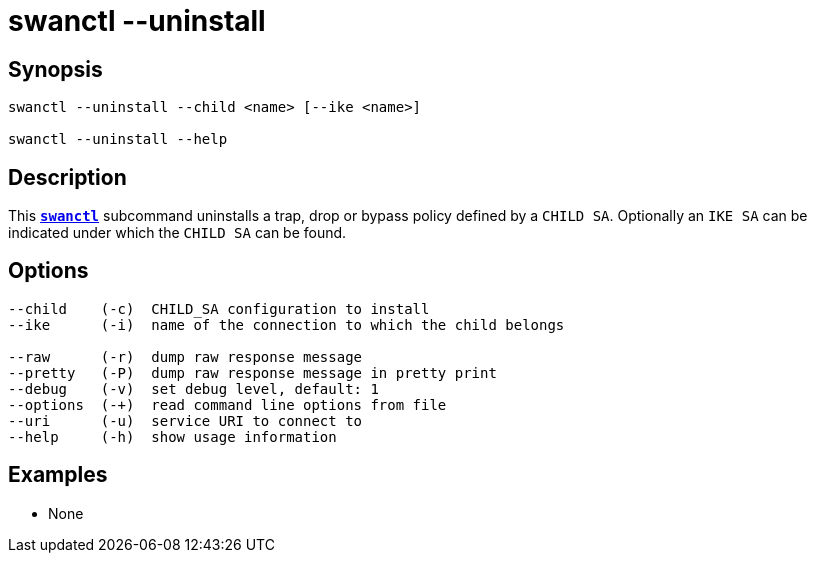 = swanctl --uninstall
:prewrap!:

== Synopsis

----
swanctl --uninstall --child <name> [--ike <name>]

swanctl --uninstall --help
----

== Description

This xref:./swanctl.adoc[`*swanctl*`] subcommand uninstalls a trap, drop or
bypass policy defined by a `CHILD SA`. Optionally an `IKE SA` can be indicated
under which the `CHILD SA` can be found.

== Options

----
--child    (-c)  CHILD_SA configuration to install
--ike      (-i)  name of the connection to which the child belongs

--raw      (-r)  dump raw response message
--pretty   (-P)  dump raw response message in pretty print
--debug    (-v)  set debug level, default: 1
--options  (-+)  read command line options from file
--uri      (-u)  service URI to connect to
--help     (-h)  show usage information
----

== Examples

* None
